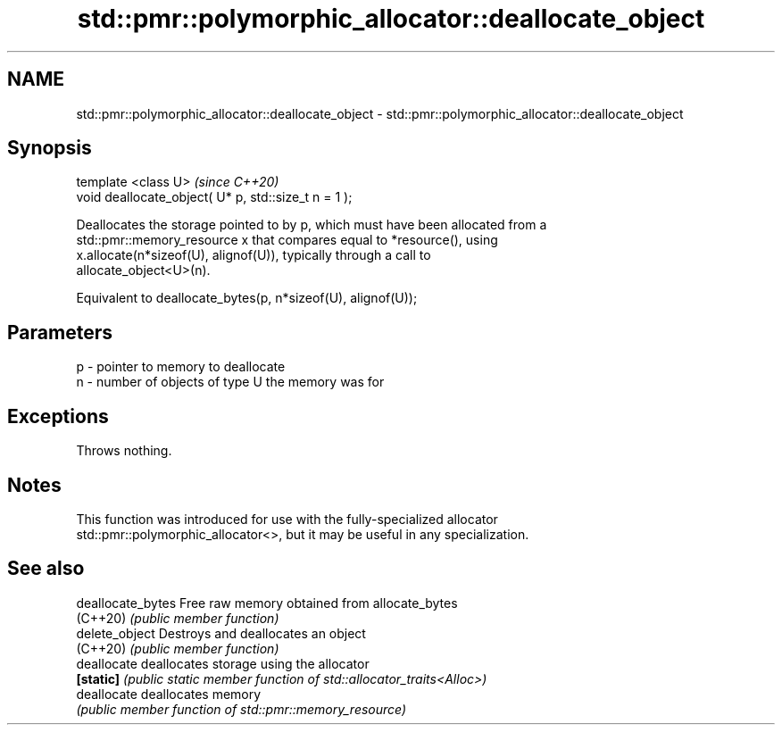 .TH std::pmr::polymorphic_allocator::deallocate_object 3 "2022.07.31" "http://cppreference.com" "C++ Standard Libary"
.SH NAME
std::pmr::polymorphic_allocator::deallocate_object \- std::pmr::polymorphic_allocator::deallocate_object

.SH Synopsis
   template <class U>                                  \fI(since C++20)\fP
   void deallocate_object( U* p, std::size_t n = 1 );

   Deallocates the storage pointed to by p, which must have been allocated from a
   std::pmr::memory_resource x that compares equal to *resource(), using
   x.allocate(n*sizeof(U), alignof(U)), typically through a call to
   allocate_object<U>(n).

   Equivalent to deallocate_bytes(p, n*sizeof(U), alignof(U));

.SH Parameters

   p - pointer to memory to deallocate
   n - number of objects of type U the memory was for

.SH Exceptions

   Throws nothing.

.SH Notes

   This function was introduced for use with the fully-specialized allocator
   std::pmr::polymorphic_allocator<>, but it may be useful in any specialization.

.SH See also

   deallocate_bytes Free raw memory obtained from allocate_bytes
   (C++20)          \fI(public member function)\fP
   delete_object    Destroys and deallocates an object
   (C++20)          \fI(public member function)\fP
   deallocate       deallocates storage using the allocator
   \fB[static]\fP         \fI(public static member function of std::allocator_traits<Alloc>)\fP
   deallocate       deallocates memory
                    \fI(public member function of std::pmr::memory_resource)\fP
